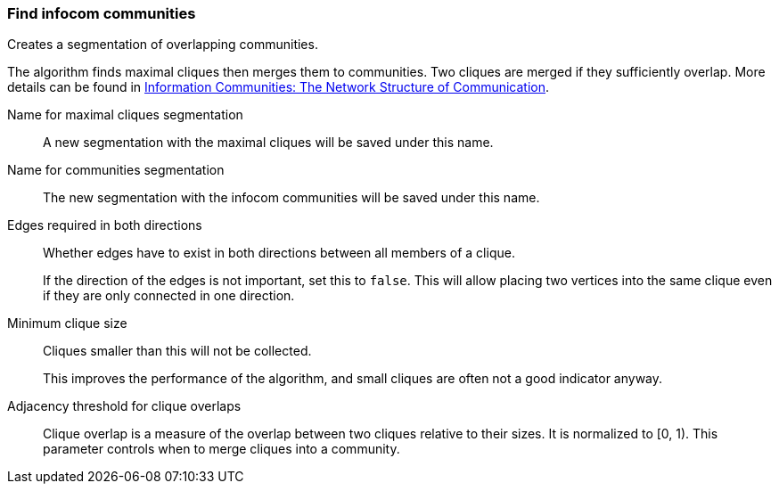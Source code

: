 ### Find infocom communities

Creates a segmentation of overlapping communities.

The algorithm finds maximal cliques then merges them to communities.
Two cliques are merged if they sufficiently overlap.
More details can be found in
http://www.insead.edu/facultyresearch/research/details_papers.cfm?id=24896[
Information Communities: The Network Structure of Communication].

====
[[cliques_name]] Name for maximal cliques segmentation::
A new segmentation with the maximal cliques will be saved under this name.

[[communities_name]] Name for communities segmentation::
The new segmentation with the infocom communities will be saved under this name.

[[bothdir]] Edges required in both directions::
Whether edges have to exist in both directions between all members of a clique.
+
=====
If the direction of the edges is not important, set this to `false`. This will allow placing two
vertices into the same clique even if they are only connected in one direction.
=====

[[min]] Minimum clique size::
Cliques smaller than this will not be collected.
+
This improves the performance of the algorithm, and small cliques are often not a good indicator
anyway.

[[adjacency_threshold]] Adjacency threshold for clique overlaps::
Clique overlap is a measure of the overlap between two cliques relative to their sizes.
It is normalized to [0, 1). This parameter controls when to merge cliques into a community.
====

